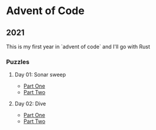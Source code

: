 * Advent of Code
** 2021

   This is my first year in `advent of code` and I'll go with Rust
   
*** Puzzles
**** Day 01: Sonar sweep
     - [[./day01a/readme.org][Part One]]
     - [[./day01b/readme.org][Part Two]]
**** Day 02: Dive
     - [[./day02a/readme.org][Part One]]
     - [[./day02b/readme.org][Part Two]]
